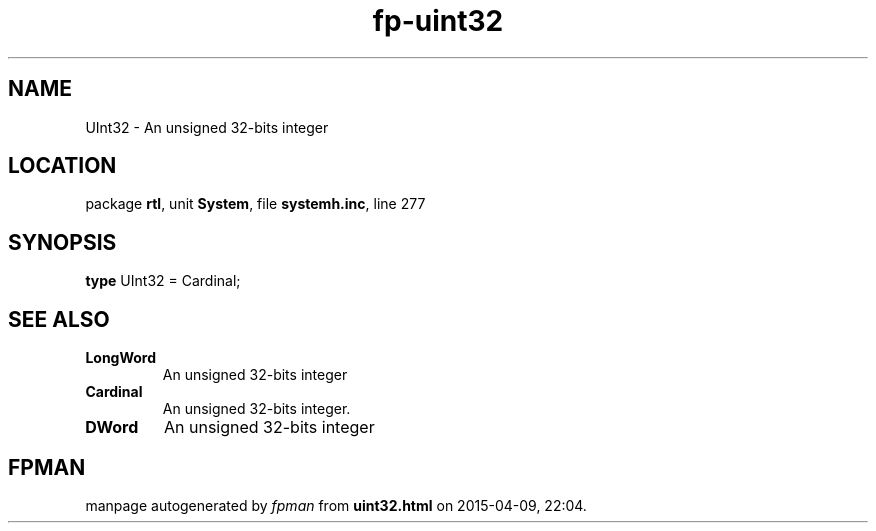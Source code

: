 .\" file autogenerated by fpman
.TH "fp-uint32" 3 "2014-03-14" "fpman" "Free Pascal Programmer's Manual"
.SH NAME
UInt32 - An unsigned 32-bits integer
.SH LOCATION
package \fBrtl\fR, unit \fBSystem\fR, file \fBsystemh.inc\fR, line 277
.SH SYNOPSIS
\fBtype\fR UInt32 = Cardinal;
.SH SEE ALSO
.TP
.B LongWord
An unsigned 32-bits integer
.TP
.B Cardinal
An unsigned 32-bits integer.
.TP
.B DWord
An unsigned 32-bits integer

.SH FPMAN
manpage autogenerated by \fIfpman\fR from \fBuint32.html\fR on 2015-04-09, 22:04.

